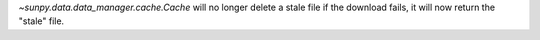 `~sunpy.data.data_manager.cache.Cache` will no longer delete a stale file if the download fails, it will now return the "stale" file.
